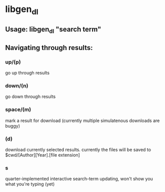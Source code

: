 * libgen_dl
** Usage: libgen_dl "search term"
** Navigating through results:
*** up/(p)
    go up through results
*** down/(n)
    go down through results
*** space/(m)
    mark a result for download (currently multiple simulatenous
    downloads are buggy)
*** (d)
    download currently selected results. currently the files will be saved to
    $cwd/[Author][Year].[file extension]
*** s
    quarter-implemented interactive search-term updating, won't show
    you what you're typing (yet)
